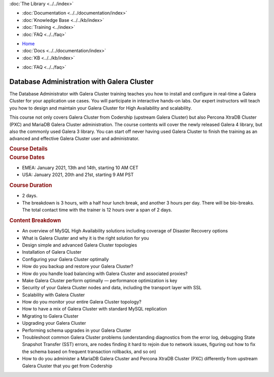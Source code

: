 .. meta::
   :title: Training Courses - Database Admin. with Galera Cluster
   :description:
   :language: en-US
   :keywords:
   :copyright: Codership Oy, 2020. All Rights Reserved.

.. container:: left-margin

   .. container:: left-margin-top

      :doc:`The Library <../../index>`

   .. container:: left-margin-content

      - :doc:`Documentation <../../documentation/index>`
      - :doc:`Knowledge Base <../../kb/index>`
      - :doc:`Training <../index>`

        .. cssclass:: sub-links

           .. cssclass:: here

           - :doc:`Training Courses <./index>`

        .. cssclass:: sub-links

           - :doc:`Training Videos <../videos/index>`
           - :doc:`Tutorial Articles <../tutorials/index>`

      - :doc:`FAQ <../../faq>`

.. container:: top-links

   - `Home <https://galeracluster.com>`_
   - :doc:`Docs <../../documentation/index>`
   - :doc:`KB <../../kb/index>`

   .. cssclass:: here nav-wider

      - :doc:`Training <../index>`

   - :doc:`FAQ <../../faq>`

.. role:: raw-html(raw)
   :format: html

.. cssclass:: library-article library-course
.. _`training-course-galera-dba`:

============================================
Database Administration with Galera Cluster
============================================

The Database Administrator with Galera Cluster training teaches you how to install and configure in real-time a Galera Cluster for your application use cases. You will participate in interactive hands-on labs. Our expert instructors will teach you how to design and maintain your Galera Cluster for High Availability and scalability.

This course not only covers Galera Cluster from Codership (upstream Galera Cluster) but also Percona XtraDB Cluster (PXC) and MariaDB Galera Cluster administration. The course contents will cover the newly released Galera 4 library, but also the commonly used Galera 3 library. You can start off never having used Galera Cluster to finish the training as an advanced and effective Galera Cluster user and administrator.

.. _`galera-intro-course-details`:
.. container:: banner

   .. rst-class:: section-heading
   .. rubric:: Course Details

.. container:: list-col1


   .. rst-class:: sub-heading list-sub-header
   .. rubric:: **Course Dates**

   - EMEA: January 2021, 13th and 14th, starting 10 AM CET

   - USA: January 2021, 20th and 21st, starting 9 AM PST



   .. rst-class:: sub-heading list-sub-header
   .. rubric:: **Course Duration**

   - 2 days.

   - The breakdown is 3 hours, with a half hour lunch break, and another 3 hours per day. There will be bio-breaks. The total contact time with the trainer is 12 hours over a span of 2 days.




   .. rst-class:: sub-heading list-sub-header
   .. rubric:: **Content Breakdown**

   - An overview of MySQL High Availability solutions including coverage of Disaster Recovery options

   - What is Galera Cluster and why it is the right solution for you

   - Design simple and advanced Galera Cluster topologies

   - Installation of Galera Cluster

   - Configuring your Galera Cluster optimally

   - How do you backup and restore your Galera Cluster?

   - How do you handle load balancing with Galera Cluster and associated proxies?

   - Make Galera Cluster perform optimally — performance optimization is key

   - Security of your Galera Cluster nodes and data, including the transport layer with SSL

   - Scalability with Galera Cluster

   - How do you monitor your entire Galera Cluster topology?

   - How to have a mix of Galera Cluster with standard MySQL replication

   - Migrating to Galera Cluster

   - Upgrading your Galera Cluster

   - Performing schema upgrades in your Galera Cluster

   - Troubleshoot common Galera Cluster problems (understanding diagnostics from the error log, debugging State Snapshot Transfer (SST) errors, are nodes finding it hard to rejoin due to network issues, figuring out how to fix the schema based on frequent transaction rollbacks, and so on)

   - How to do you administer a MariaDB Galera Cluster and Percona XtraDB Cluster (PXC) differently from upstream Galera Cluster that you get from Codership




.. container:: list-col2

   .. image:: ../../images/galera-dba-course-screenshot.png
      :width: 350px
      :alt: Codership Training Courses
      :class: course-screenshot no-mobile


      .. rst-class:: sub-heading list-sub-header
      .. rubric:: **Requirements**

      - You need to be able to use Zoom the platform we will be using

      - You will need to have access to an SSH client. Being in a Microsoft Windows environment is OK, but you need to have SSH to access up to 3 remote servers.

      - Some basic understanding of Linux (e.g. package management) as well as MySQL



      .. rst-class:: sub-heading list-sub-header
      .. rubric:: **Audience**

      - Database administrators (DBAs)

      - MySQL DBAs or application developers who want to delve into Galera Cluster administration

      - Systems administrators with database management responsibilities

      - DevOps professionals who need to manage the database as well



      .. rst-class:: sub-heading list-sub-header
      .. rubric:: **Cost**

      - The cost of training is 1800€/2100 USD for 2 days.

      - Early bird price before 31.12.2020 1500/1750 USD for 2 days.

      - Volume discount for trainees from the same company: 4 pays for 3, 5 pays for 4 etc.

      - `Sign Up For Training <http://www2.galeracluster.com/l/38852/2020-09-18/9kqcz6>`_





.. |---|   unicode:: U+2014 .. EM DASH
   :trim:

.. |br| raw:: html

  <br/>
